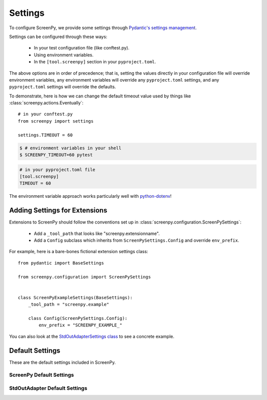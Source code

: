 ========
Settings
========

To configure ScreenPy,
we provide some settings
through `Pydantic's settings management <https://docs.pydantic.dev/usage/settings/>`__.

Settings can be configured through these ways:

  * In your test configuration file (like conftest.py).
  * Using environment variables.
  * In the ``[tool.screenpy]`` section in your ``pyproject.toml``.

The above options are in order of precedence;
that is,
setting the values directly in your configuration file will override environment variables,
any environment variables will override any ``pyproject.toml`` settings,
and any ``pyproject.toml`` settings will override the defaults.

To demonstrate,
here is how we can change the default timeout value
used by things like :class:`screenpy.actions.Eventually`::

    # in your conftest.py
    from screenpy import settings

    settings.TIMEOUT = 60

.. code-block:: bash

    $ # environment variables in your shell
    $ SCREENPY_TIMEOUT=60 pytest

.. code-block:: toml

    # in your pyproject.toml file
    [tool.screenpy]
    TIMEOUT = 60

The environment variable approach
works particularly well with `python-dotenv <https://pypi.org/project/python-dotenv/>`__!


Adding Settings for Extensions
------------------------------

Extensions to ScreenPy
should follow the conventions set up in :class:`screenpy.configuration.ScreenPySettings`:

 * Add a ``_tool_path`` that looks like "screenpy.extensionname".
 * Add a ``Config`` subclass which inherits from ``ScreenPySettings.Config`` and override ``env_prefix``.

For example,
here is a bare-bones fictional extension settings class::

    from pydantic import BaseSettings

    from screenpy.configuration import ScreenPySettings


    class ScreenPyExampleSettings(BaseSettings):
        _tool_path = "screenpy.example"

        class Config(ScreenPySettings.Config):
            env_prefix = "SCREENPY_EXAMPLE_"

You can also look at the
`StdOutAdapterSettings class <https://github.com/ScreenPyHQ/screenpy/tree/trunk/screenpy/narration/stdout_adapter/configuration.py>`__
to see a concrete example.


Default Settings
----------------

These are the default settings included in ScreenPy.

ScreenPy Default Settings
+++++++++++++++++++++++++

.. autopydantic_settings:: screenpy.configuration.ScreenPySettings

StdOutAdapter Default Settings
++++++++++++++++++++++++++++++

.. autopydantic_settings:: screenpy.narration.stdout_adapter.configuration.StdOutAdapterSettings
